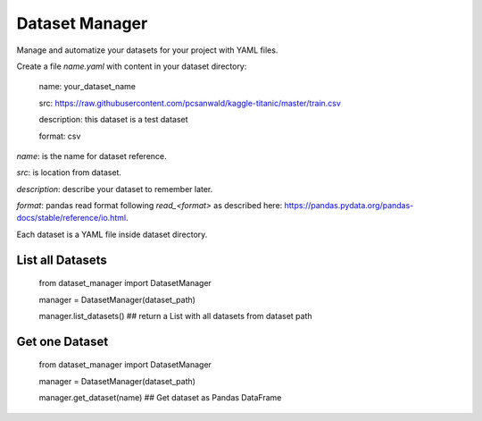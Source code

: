 Dataset Manager
###############

Manage and automatize your datasets for your project with YAML files.

Create a file *name.yaml* with content in your dataset directory:


    name: your_dataset_name

    src: https://raw.githubusercontent.com/pcsanwald/kaggle-titanic/master/train.csv

    description: this dataset is a test dataset

    format: csv

*name*: is the name for dataset reference.

*src*: is location from dataset.

*description*: describe your dataset to remember later.

*format*: pandas read format following `read_<format>` as described here: https://pandas.pydata.org/pandas-docs/stable/reference/io.html.

Each dataset is a YAML file inside dataset directory.

List all Datasets
*****************

    from dataset_manager import DatasetManager

    manager = DatasetManager(dataset_path)

    manager.list_datasets() ## return a List with all datasets from dataset path


Get one Dataset
***************

    from dataset_manager import DatasetManager

    manager = DatasetManager(dataset_path)

    manager.get_dataset(name) ## Get dataset as Pandas DataFrame
